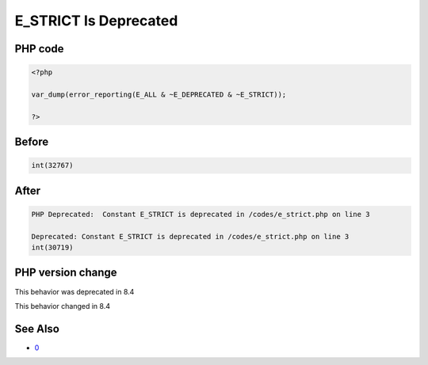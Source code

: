 .. _`e_strict-is-deprecated`:

E_STRICT Is Deprecated
======================


PHP code
________
.. code-block:: php

   <?php
   
   var_dump(error_reporting(E_ALL & ~E_DEPRECATED & ~E_STRICT));
   
   ?>

Before
______
.. code-block:: output

   int(32767)
   

After
______
.. code-block:: output

   PHP Deprecated:  Constant E_STRICT is deprecated in /codes/e_strict.php on line 3
   
   Deprecated: Constant E_STRICT is deprecated in /codes/e_strict.php on line 3
   int(30719)
   


PHP version change
__________________
This behavior was deprecated in 8.4

This behavior changed in 8.4


See Also
________

* `0 <https://php.watch/versions/8.4/E_STRICT-deprecated>`_


